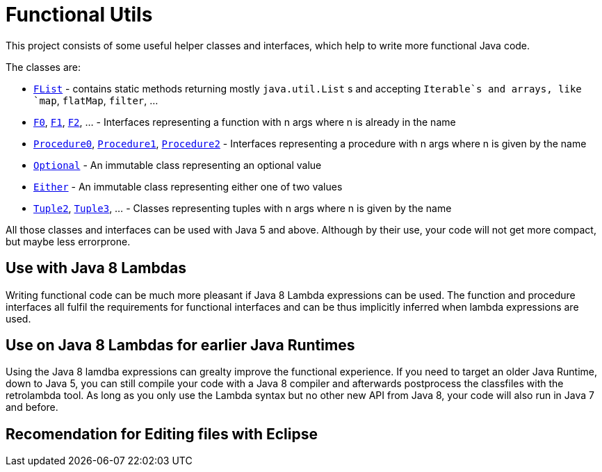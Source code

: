 = Functional Utils

This project consists of some useful helper classes and interfaces, which help to write more functional Java code.

The classes are:

* link:src/main/java/de/tototec/utils/functional/FList.java[`FList`] - contains static methods returning mostly `java.util.List` s and accepting `Iterable`s and arrays, like `map`, `flatMap`, `filter`, ...
* link:src/main/java/de/tototec/utils/functional/F0.java[`F0`], link:src/main/java/de/tototec/utils/functional/F1.java[`F1`], link:src/main/java/de/tototec/utils/functional/F2.java[`F2`], ... - Interfaces representing a function with n args where n is already in the name
* link:src/main/java/de/tototec/utils/functional/Procedure0.java[`Procedure0`], link:src/main/java/de/tototec/utils/functional/Procedure1.java[`Procedure1`], link:src/main/java/de/tototec/utils/functional/Procedure2.java[`Procedure2`] - Interfaces representing a procedure with n args where n is given by the name
* link:src/main/java/de/tototec/utils/functional/Optional.java[`Optional`] - An immutable class representing an optional value
* link:src/main/java/de/tototec/utils/functional/Either.java[`Either`] - An immutable class representing either one of two values
* link:src/main/java/de/tototec/utils/functional/Tuple2.java[`Tuple2`], link:src/main/java/de/tototec/utils/functional/Tuple3.java[`Tuple3`], ... - Classes representing tuples with n args where n is given by the name

All those classes and interfaces can be used with Java 5 and above. Although by their use, your code will not get more compact, but maybe less errorprone.

// TODO: Examples

== Use with Java 8 Lambdas

Writing functional code can be much more pleasant if Java 8 Lambda expressions can be used. The function and procedure interfaces all fulfil the requirements for functional interfaces and can be thus implicitly inferred when lambda expressions are used.

== Use on Java 8 Lambdas for earlier Java Runtimes

Using the Java 8 lamdba expressions can grealty improve the functional experience. If you need to target an older Java Runtime, down to Java 5, you can still compile your code with a Java 8 compiler and afterwards postprocess the classfiles with the retrolambda tool. As long as you only use the Lambda syntax but no other new API from Java 8, your code will also run in Java 7 and before.

// TODO: Example with Maven

== Recomendation for Editing files with Eclipse

// TODO: include list
